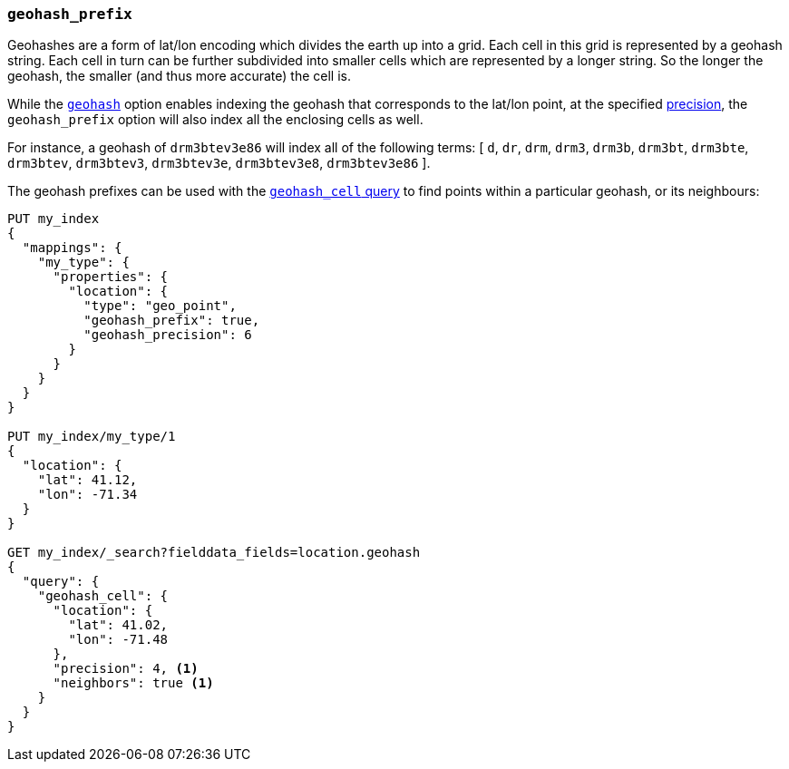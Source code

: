 [[geohash-prefix]]
=== `geohash_prefix`

Geohashes are a form of lat/lon encoding which divides the earth up into
a grid. Each cell in this grid is represented by a geohash string. Each
cell in turn can be further subdivided into smaller cells which are
represented by a longer string. So the longer the geohash, the smaller
(and thus more accurate) the cell is.

While the <<geohash,`geohash`>> option enables indexing the geohash that
corresponds to the lat/lon point, at the specified
<<geohash-precision,precision>>, the `geohash_prefix` option will also
index all the enclosing cells as well.

For instance, a geohash of `drm3btev3e86` will index all of the following
terms: [ `d`, `dr`, `drm`, `drm3`, `drm3b`, `drm3bt`, `drm3bte`, `drm3btev`,
`drm3btev3`, `drm3btev3e`, `drm3btev3e8`, `drm3btev3e86` ].

The geohash prefixes can be used with the
<<query-dsl-geohash-cell-query,`geohash_cell` query>> to find points within a
particular geohash, or its neighbours:


[source,js]
--------------------------------------------------
PUT my_index
{
  "mappings": {
    "my_type": {
      "properties": {
        "location": {
          "type": "geo_point",
          "geohash_prefix": true,
          "geohash_precision": 6
        }
      }
    }
  }
}

PUT my_index/my_type/1
{
  "location": {
    "lat": 41.12,
    "lon": -71.34
  }
}

GET my_index/_search?fielddata_fields=location.geohash
{
  "query": {
    "geohash_cell": {
      "location": {
        "lat": 41.02,
        "lon": -71.48
      },
      "precision": 4, <1>
      "neighbors": true <1>
    }
  }
}
--------------------------------------------------
// AUTOSENSE

